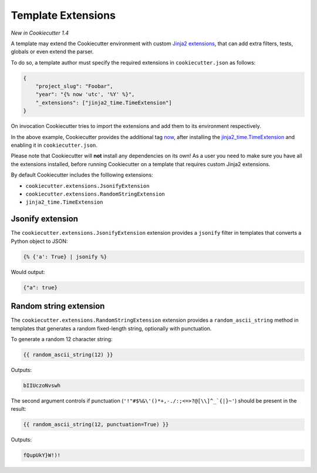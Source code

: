 .. _`template extensions`:

Template Extensions
-------------------

*New in Cookiecutter 1.4*

A template may extend the Cookiecutter environment with custom `Jinja2 extensions`_,
that can add extra filters, tests, globals or even extend the parser.

To do so, a template author must specify the required extensions in ``cookiecutter.json`` as follows:

.. code-block:: json

    {
        "project_slug": "Foobar",
        "year": "{% now 'utc', '%Y' %}",
        "_extensions": ["jinja2_time.TimeExtension"]
    }

On invocation Cookiecutter tries to import the extensions and add them to its environment respectively.

In the above example, Cookiecutter provides the additional tag `now`_, after
installing the `jinja2_time.TimeExtension`_ and enabling it in ``cookiecutter.json``.

Please note that Cookiecutter will **not** install any dependencies on its own!
As a user you need to make sure you have all the extensions installed, before
running Cookiecutter on a template that requires custom Jinja2 extensions.

By default Cookiecutter includes the folllowing extensions:

- ``cookiecutter.extensions.JsonifyExtension``
- ``cookiecutter.extensions.RandomStringExtension``
- ``jinja2_time.TimeExtension``

Jsonify extension
~~~~~~~~~~~~~~~~~

The ``cookiecutter.extensions.JsonifyExtension`` extension provides a ``jsonify`` filter in templates
that converts a Python object to JSON:

.. code-block:: jinja2

    {% {'a': True} | jsonify %}

Would output:

.. code-block:: json

    {"a": true}

Random string extension
~~~~~~~~~~~~~~~~~~~~~~~

The ``cookiecutter.extensions.RandomStringExtension`` extension provides a ``random_ascii_string``
method in templates that generates a random fixed-length string, optionally with punctuation.

To generate a random 12 character string:

.. code-block:: jinja2

    {{ random_ascii_string(12) }}

Outputs:

.. code-block:: text

    bIIUczoNvswh

The second argument controls if punctuation (``'!"#$%&\'()*+,-./:;<=>?@[\\]^_`{|}~'``) should be
present in the result:

.. code-block:: jinja2

    {{ random_ascii_string(12, punctuation=True) }}

Outputs:

.. code-block:: text

    fQupUkY}W!)!

.. _`Jinja2 extensions`: http://jinja.pocoo.org/docs/latest/extensions/
.. _`now`: https://github.com/hackebrot/jinja2-time#now-tag
.. _`jinja2_time.TimeExtension`: https://github.com/hackebrot/jinja2-time
